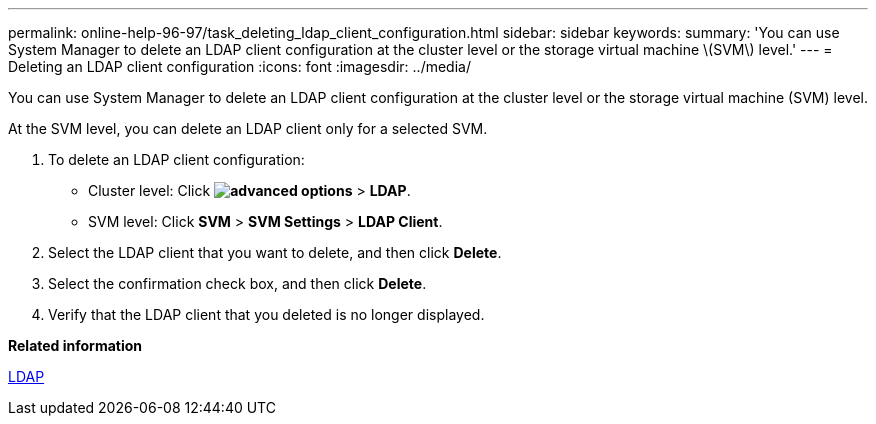 ---
permalink: online-help-96-97/task_deleting_ldap_client_configuration.html
sidebar: sidebar
keywords: 
summary: 'You can use System Manager to delete an LDAP client configuration at the cluster level or the storage virtual machine \(SVM\) level.'
---
= Deleting an LDAP client configuration
:icons: font
:imagesdir: ../media/

[.lead]
You can use System Manager to delete an LDAP client configuration at the cluster level or the storage virtual machine (SVM) level.

At the SVM level, you can delete an LDAP client only for a selected SVM.

. To delete an LDAP client configuration:
 ** Cluster level: Click *image:../media/advanced_options.gif[]* > *LDAP*.
 ** SVM level: Click *SVM* > *SVM Settings* > *LDAP Client*.
. Select the LDAP client that you want to delete, and then click *Delete*.
. Select the confirmation check box, and then click *Delete*.
. Verify that the LDAP client that you deleted is no longer displayed.

*Related information*

xref:concept_ldap.adoc[LDAP]
